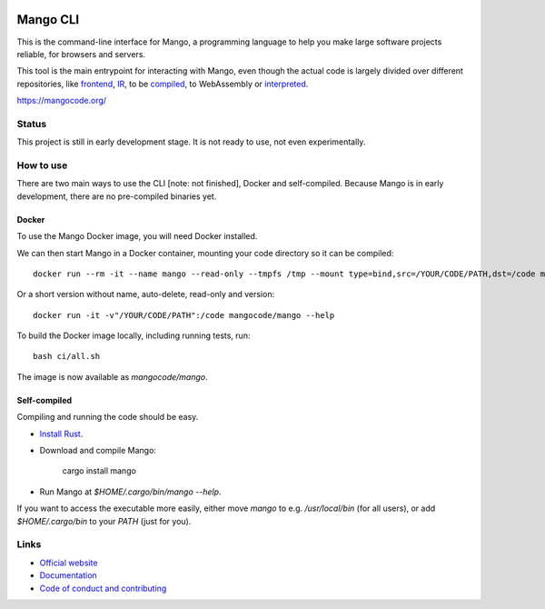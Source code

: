 
.. image:: https://github.com/mangolang/cli/workflows/Test%20&%20deploy%20Mango%20CLI/badge.svg
    :target: https://github.com/mangolang/cli/actions

.. image:: https://deps.rs/repo/github/mangolang/cli/status.svg
    :target: https://deps.rs/repo/github/mangolang/cli

.. image:: https://readthedocs.org/projects/mangolang/badge/?version=latest
    :target: https://docs.mangocode.org/en/latest/

.. image:: https://img.shields.io/badge/License-Apache%202.0-blue.svg
    :target: https://opensource.org/licenses/Apache-2.0


Mango CLI
===============================

This is the command-line interface for Mango, a programming language to help you make large software projects reliable, for browsers and servers.

This tool is the main entrypoint for interacting with Mango, even though the actual code is largely divided over different repositories, like frontend_, IR_, to be compiled_, to WebAssembly or interpreted_.

https://mangocode.org/

Status
-------------------------------

This project is still in early development stage. It is not ready to use, not even experimentally.

How to use
-------------------------------

There are two main ways to use the CLI [note: not finished], Docker and self-compiled. Because Mango is in early development, there are no pre-compiled binaries yet.

Docker
...............................

To use the Mango Docker image, you will need Docker installed.

We can then start Mango in a Docker container, mounting your code directory so it can be compiled::

    docker run --rm -it --name mango --read-only --tmpfs /tmp --mount type=bind,src=/YOUR/CODE/PATH,dst=/code mangocode/mango:latest --help

Or a short version without name, auto-delete, read-only and version::

    docker run -it -v"/YOUR/CODE/PATH":/code mangocode/mango --help

To build the Docker image locally, including running tests, run::

    bash ci/all.sh

The image is now available as `mangocode/mango`.

Self-compiled
...............................

Compiling and running the code should be easy.

* `Install Rust`_.
* Download and compile Mango:

    cargo install mango

* Run Mango at `$HOME/.cargo/bin/mango --help`.

If you want to access the executable more easily, either move `mango` to e.g. `/usr/local/bin` (for all users), or add `$HOME/.cargo/bin` to your `PATH` (just for you).

Links
-------------------------------

* `Official website`_
* `Documentation`_
* `Code of conduct and contributing`_

.. _Official website: https://mangocode.org/
.. _`Documentation`: https://docs.mangocode.org/
.. _`Code of conduct and contributing`: https://github.com/mangolang/mango
.. _frontend: https://github.com/mangolang/compiler
.. _IR: https://github.com/mangolang/mango_ir
.. _compiled: https://github.com/mangolang/wasm
.. _interpreted: https://github.com/mangolang/interpreter
.. _Install Rust: https://rustup.rs/
